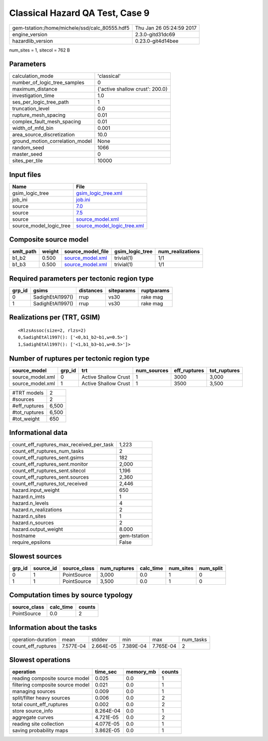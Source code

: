 Classical Hazard QA Test, Case 9
================================

============================================== ========================
gem-tstation:/home/michele/ssd/calc_80555.hdf5 Thu Jan 26 05:24:59 2017
engine_version                                 2.3.0-gitd31dc69        
hazardlib_version                              0.23.0-git4d14bee       
============================================== ========================

num_sites = 1, sitecol = 762 B

Parameters
----------
=============================== ===============================
calculation_mode                'classical'                    
number_of_logic_tree_samples    0                              
maximum_distance                {'active shallow crust': 200.0}
investigation_time              1.0                            
ses_per_logic_tree_path         1                              
truncation_level                0.0                            
rupture_mesh_spacing            0.01                           
complex_fault_mesh_spacing      0.01                           
width_of_mfd_bin                0.001                          
area_source_discretization      10.0                           
ground_motion_correlation_model None                           
random_seed                     1066                           
master_seed                     0                              
sites_per_tile                  10000                          
=============================== ===============================

Input files
-----------
======================= ============================================================
Name                    File                                                        
======================= ============================================================
gsim_logic_tree         `gsim_logic_tree.xml <gsim_logic_tree.xml>`_                
job_ini                 `job.ini <job.ini>`_                                        
source                  `7.0 <7.0>`_                                                
source                  `7.5 <7.5>`_                                                
source                  `source_model.xml <source_model.xml>`_                      
source_model_logic_tree `source_model_logic_tree.xml <source_model_logic_tree.xml>`_
======================= ============================================================

Composite source model
----------------------
========= ====== ====================================== =============== ================
smlt_path weight source_model_file                      gsim_logic_tree num_realizations
========= ====== ====================================== =============== ================
b1_b2     0.500  `source_model.xml <source_model.xml>`_ trivial(1)      1/1             
b1_b3     0.500  `source_model.xml <source_model.xml>`_ trivial(1)      1/1             
========= ====== ====================================== =============== ================

Required parameters per tectonic region type
--------------------------------------------
====== ================ ========= ========== ==========
grp_id gsims            distances siteparams ruptparams
====== ================ ========= ========== ==========
0      SadighEtAl1997() rrup      vs30       rake mag  
1      SadighEtAl1997() rrup      vs30       rake mag  
====== ================ ========= ========== ==========

Realizations per (TRT, GSIM)
----------------------------

::

  <RlzsAssoc(size=2, rlzs=2)
  0,SadighEtAl1997(): ['<0,b1_b2~b1,w=0.5>']
  1,SadighEtAl1997(): ['<1,b1_b3~b1,w=0.5>']>

Number of ruptures per tectonic region type
-------------------------------------------
================ ====== ==================== =========== ============ ============
source_model     grp_id trt                  num_sources eff_ruptures tot_ruptures
================ ====== ==================== =========== ============ ============
source_model.xml 0      Active Shallow Crust 1           3000         3,000       
source_model.xml 1      Active Shallow Crust 1           3500         3,500       
================ ====== ==================== =========== ============ ============

============= =====
#TRT models   2    
#sources      2    
#eff_ruptures 6,500
#tot_ruptures 6,500
#tot_weight   650  
============= =====

Informational data
------------------
=========================================== ============
count_eff_ruptures_max_received_per_task    1,223       
count_eff_ruptures_num_tasks                2           
count_eff_ruptures_sent.gsims               182         
count_eff_ruptures_sent.monitor             2,000       
count_eff_ruptures_sent.sitecol             1,196       
count_eff_ruptures_sent.sources             2,360       
count_eff_ruptures_tot_received             2,446       
hazard.input_weight                         650         
hazard.n_imts                               1           
hazard.n_levels                             4           
hazard.n_realizations                       2           
hazard.n_sites                              1           
hazard.n_sources                            2           
hazard.output_weight                        8.000       
hostname                                    gem-tstation
require_epsilons                            False       
=========================================== ============

Slowest sources
---------------
====== ========= ============ ============ ========= ========= =========
grp_id source_id source_class num_ruptures calc_time num_sites num_split
====== ========= ============ ============ ========= ========= =========
0      1         PointSource  3,000        0.0       1         0        
1      1         PointSource  3,500        0.0       1         0        
====== ========= ============ ============ ========= ========= =========

Computation times by source typology
------------------------------------
============ ========= ======
source_class calc_time counts
============ ========= ======
PointSource  0.0       2     
============ ========= ======

Information about the tasks
---------------------------
================== ========= ========= ========= ========= =========
operation-duration mean      stddev    min       max       num_tasks
count_eff_ruptures 7.577E-04 2.664E-05 7.389E-04 7.765E-04 2        
================== ========= ========= ========= ========= =========

Slowest operations
------------------
================================ ========= ========= ======
operation                        time_sec  memory_mb counts
================================ ========= ========= ======
reading composite source model   0.025     0.0       1     
filtering composite source model 0.021     0.0       1     
managing sources                 0.009     0.0       1     
split/filter heavy sources       0.006     0.0       2     
total count_eff_ruptures         0.002     0.0       2     
store source_info                8.264E-04 0.0       1     
aggregate curves                 4.721E-05 0.0       2     
reading site collection          4.077E-05 0.0       1     
saving probability maps          3.862E-05 0.0       1     
================================ ========= ========= ======